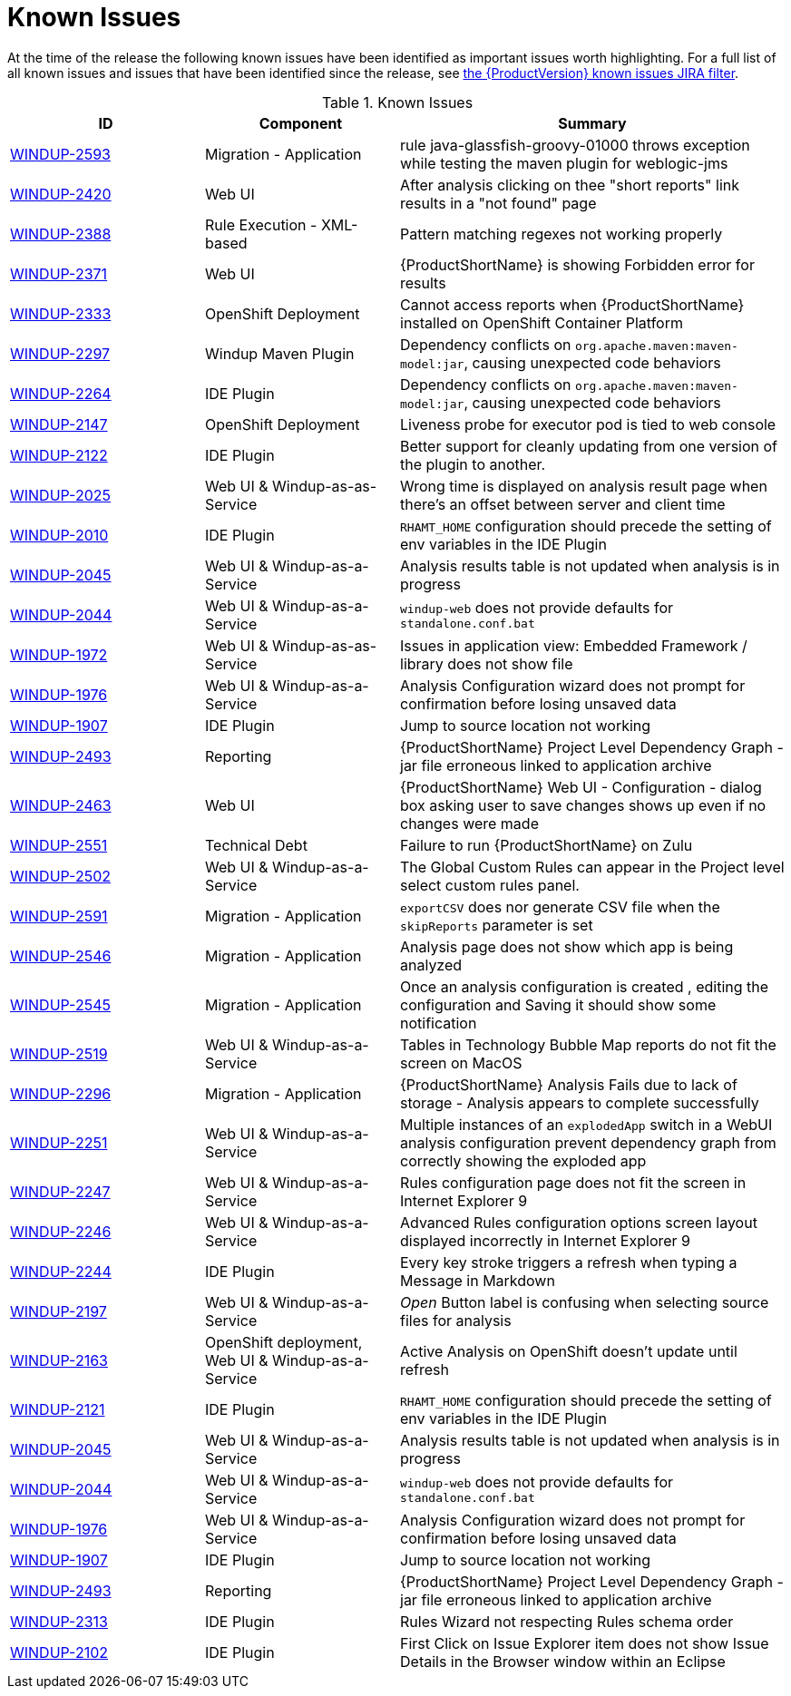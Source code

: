 [[known_issues]]
= Known Issues

At the time of the release the following known issues have been identified as important issues worth highlighting. For a full list of all known issues and issues that have been identified since the release, see link:https://issues.redhat.com/issues/?filter=12344479[the {ProductVersion} known issues JIRA filter].

// Component Types:
// * Web Console
// * IDE Plugin
// * Maven Plugin
// * OpenShift
// * All

.Known Issues
[cols="25%,25%,50%",options="header"]
|====
|ID
|Component
|Summary



|link:https://issues.redhat.com/browse/WINDUP-2593[WINDUP-2593]
|Migration - Application
|rule java-glassfish-groovy-01000 throws exception while testing the maven plugin for weblogic-jms

|link:https://issues.redhat.com/browse/WINDUP-2420[WINDUP-2420]
|Web UI
|After analysis clicking on thee "short reports" link results in a "not found" page

|link:https://issues.redhat.com/browse/WINDUP-2388[WINDUP-2388]
|Rule Execution - XML-based
|Pattern matching regexes not working properly

|link:https://issues.redhat.com/browse/WINDUP-2371[WINDUP-2371]
|Web UI
|{ProductShortName} is showing Forbidden error for results

|link:https://issues.redhat.com/browse/WINDUP-2333[WINDUP-2333]
|OpenShift Deployment
|Cannot access reports when {ProductShortName} installed on OpenShift Container Platform


|link:https://issues.redhat.com/browse/WINDUP-2297[WINDUP-2297]
|Windup Maven Plugin
|Dependency conflicts on `org.apache.maven:maven-model:jar`, causing unexpected code behaviors


|link:https://issues.redhat.com/browse/WINDUP-2264[WINDUP-2264]
|IDE Plugin
|Dependency conflicts on `org.apache.maven:maven-model:jar`, causing unexpected code behaviors

|link:https://issues.redhat.com/browse/WINDUP-2147[WINDUP-2147]
|OpenShift Deployment
|Liveness probe for executor pod is tied to web console


|link:https://issues.redhat.com/browse/WINDUP-2122[WINDUP-2122]
|IDE Plugin
|Better support for cleanly updating from one version of the plugin to another.


|link:https://issues.redhat.com/browse/WINDUP-2025[WINDUP-2025]
|Web UI & Windup-as-as-Service
|Wrong time is displayed on analysis result page when there's an offset between server and client time


|link:https://issues.redhat.com/browse/WINDUP-2010[WINDUP-2010]
|IDE Plugin
|`RHAMT_HOME` configuration should precede the setting of env variables in the IDE Plugin

|link:https://issues.redhat.com/browse/WINDUP-2045[WINDUP-2045]
|Web UI & Windup-as-a-Service
|Analysis results table is not updated when analysis is in progress


|link:https://issues.redhat.com/browse/WINDUP-2044[WINDUP-2044]
|Web UI & Windup-as-a-Service
|`windup-web` does not provide defaults for `standalone.conf.bat`

|link:https://issues.redhat.com/browse/WINDUP-1972[WINDUP-1972]
|Web UI & Windup-as-as-Service
|Issues in application view: Embedded Framework / library does not show file

|link:https://issues.redhat.com/browse/WINDUP-1976[WINDUP-1976]
|Web UI & Windup-as-a-Service
|Analysis Configuration wizard does not prompt for confirmation before losing unsaved data

|link:https://issues.redhat.com/browse/WINDUP-1907[WINDUP-1907]
|IDE Plugin
|Jump to source location not working

|link:https://issues.redhat.com/browse/WINDUP-2493[WINDUP-2493]
|Reporting
|{ProductShortName} Project Level Dependency Graph - jar file erroneous linked to application archive

|link:https://issues.redhat.com/browse/WINDUP-2463[WINDUP-2463]
|Web UI
|{ProductShortName} Web UI - Configuration - dialog box asking user to save changes shows up even if no changes were made

|link:https://issues.redhat.com/browse/WINDUP-2551[WINDUP-2551]
|Technical Debt
|Failure to run {ProductShortName} on Zulu

|link:https://issues.redhat.com/browse/WINDUP-2502[WINDUP-2502]
|Web UI & Windup-as-a-Service
|The Global Custom Rules can appear in the Project level select custom rules panel.

|link:https://issues.redhat.com/browse/WINDUP-2591[WINDUP-2591]
|Migration - Application
|`exportCSV` does nor generate CSV file when the `skipReports` parameter is set


|link:https://issues.redhat.com/browse/WINDUP-2546[WINDUP-2546]
|Migration - Application
|Analysis page does not show which app is being analyzed


|link:https://issues.redhat.com/browse/WINDUP-2545[WINDUP-2545]
|Migration - Application
|Once an analysis configuration is created , editing the configuration and Saving it should show some notification


|link:https://issues.redhat.com/browse/WINDUP-2519[WINDUP-2519]
|Web UI & Windup-as-a-Service
|Tables in Technology Bubble Map reports do not fit the screen on MacOS


|link:https://issues.redhat.com/browse/WINDUP-2296[WINDUP-2296]
|Migration - Application
|{ProductShortName} Analysis Fails due to lack of storage - Analysis appears to complete successfully


|link:https://issues.redhat.com/browse/WINDUP-2251[WINDUP-2251]
|Web UI & Windup-as-a-Service
|Multiple instances of an `explodedApp` switch in a WebUI analysis configuration prevent dependency graph from correctly showing the exploded app


|link:https://issues.redhat.com/browse/WINDUP-2247[WINDUP-2247]
|Web UI & Windup-as-a-Service
|Rules configuration page does not fit the screen in Internet Explorer 9


|link:https://issues.redhat.com/browse/WINDUP-2246[WINDUP-2246]
|Web UI & Windup-as-a-Service
|Advanced Rules configuration options screen layout displayed incorrectly in Internet Explorer 9


|link:https://issues.redhat.com/browse/WINDUP-2244[WINDUP-2244]
|IDE Plugin
|Every key stroke triggers a refresh when typing a Message in Markdown


|link:https://issues.redhat.com/browse/WINDUP-2197[WINDUP-2197]
|Web UI & Windup-as-a-Service
|_Open_ Button label is confusing when selecting source files for analysis



|link:https://issues.redhat.com/browse/WINDUP-2163[WINDUP-2163]
|OpenShift deployment, Web UI & Windup-as-a-Service
|Active Analysis on OpenShift doesn't update until refresh


|link:https://issues.redhat.com/browse/WINDUP-2121[WINDUP-2121]
|IDE Plugin
|`RHAMT_HOME` configuration should precede the setting of env variables in the IDE Plugin


|link:https://issues.redhat.com/browse/WINDUP-2045[WINDUP-2045]
|Web UI & Windup-as-a-Service
|Analysis results table is not updated when analysis is in progress


|link:https://issues.redhat.com/browse/WINDUP-2044[WINDUP-2044]
|Web UI & Windup-as-a-Service
|`windup-web` does not provide defaults for `standalone.conf.bat`


|link:https://issues.redhat.com/browse/WINDUP-1976[WINDUP-1976]
|Web UI & Windup-as-a-Service
|Analysis Configuration wizard does not prompt for confirmation before losing unsaved data


|link:https://issues.redhat.com/browse/WINDUP-1907[WINDUP-1907]
|IDE Plugin
|Jump to source location not working


|link:https://issues.redhat.com/browse/WINDUP-2493[WINDUP-2493]
|Reporting
|{ProductShortName} Project Level Dependency Graph - jar file erroneous linked to application archive


|link:https://issues.redhat.com/browse/WINDUP-2313[WINDUP-2313]
|IDE Plugin
|Rules Wizard not respecting Rules schema order


|link:https://issues.redhat.com/browse/WINDUP-2102[WINDUP-2102]
|IDE Plugin
|First Click on Issue Explorer item does not show Issue Details in the Browser window within an Eclipse

|====

